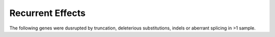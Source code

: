 ==================
Recurrent Effects 
==================

The following genes were dusrupted by truncation, deleterious substitutions, indels or aberrant splicing in >1 sample.

.. report:: recurrence.RecurrentEffects
   :render: table
   :force:

   Recurrent effects

